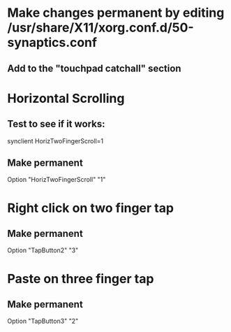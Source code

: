 * Make changes permanent by editing /usr/share/X11/xorg.conf.d/50-synaptics.conf
** Add to the "touchpad catchall" section

* Horizontal Scrolling
** Test to see if it works:
synclient HorizTwoFingerScroll=1
** Make permanent
Option "HorizTwoFingerScroll" "1"

* Right click on two finger tap
** Make permanent
Option "TapButton2" "3"

* Paste on three finger tap
** Make permanent
Option "TapButton3" "2"
